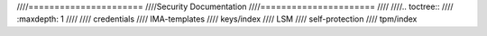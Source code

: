 ////======================
////Security Documentation
////======================
////
////.. toctree::
////   :maxdepth: 1
////
////   credentials
////   IMA-templates
////   keys/index
////   LSM
////   self-protection
////   tpm/index
